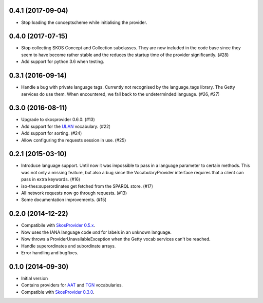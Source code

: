 0.4.1 (2017-09-04)
------------------

- Stop loading the conceptscheme while initialising the provider.

0.4.0 (2017-07-15)
------------------

- Stop collecting SKOS Concept and Collection subclasses. They are now included
  in the code base since they seem to have become rather stable and the reduces
  the startup time of the provider significantly. (#28)
- Add support for python 3.6 when testing.

0.3.1 (2016-09-14)
------------------

- Handle a bug with private language tags. Currently not recognised by the
  language_tags library. The Getty services do use them. When encountered, we
  fall back to the undeterminded language. (#26, #27)

0.3.0 (2016-08-11)
------------------

- Upgrade to skosprovider 0.6.0. (#13)
- Add support for the `ULAN <http://vocab.getty.edu/ulan>`_ vocabulary. (#22)
- Add support for sorting. (#24)
- Allow configuring the requests session in use. (#25)

0.2.1 (2015-03-10)
------------------

- Introduce language support. Until now it was impossible to pass in a language
  parameter to certain methods. This was not only a missing feature, but also a
  bug since the VocabularyProvider interface requires that a client can pass in 
  extra keywords. (#16)
- iso-thes:superordinates get fetched from the SPARQL store. (#17)
- All network requests now go through requests. (#13)
- Some documentation improvements. (#15)

0.2.0 (2014-12-22)
------------------

- Compatibile with `SkosProvider 0.5.x <http://skosprovider.readthedocs.org/en/0.5.0>`_.
- Now uses the IANA language code `und` for labels in an unknown language.
- Now throws a ProviderUnavailableException when the Getty vocab services can't
  be reached.
- Handle superordinates and subordinate arrays.
- Error handling and bugfixes.

0.1.0 (2014-09-30)
------------------

- Initial version
- Contains providers for `AAT <http://vocab.getty.edu/aat>`_ and 
  `TGN <http://vocab.getty.edu/tgn>`_ vocabularies.
- Compatible with `SkosProvider 0.3.0 <http://skosprovider.readthedocs.org/en/0.3.0>`_.
